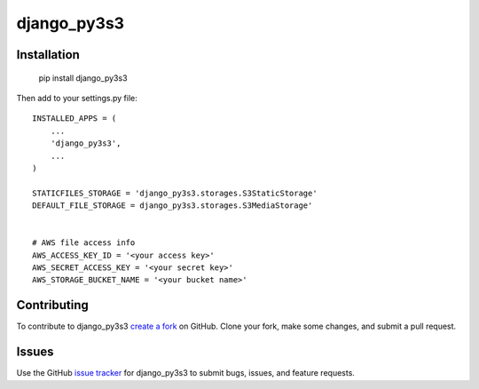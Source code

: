 django_py3s3
============


Installation
------------

    pip install django_py3s3

Then add to your settings.py file::

    INSTALLED_APPS = (
        ...
        'django_py3s3',
        ...
    )
    
    STATICFILES_STORAGE = 'django_py3s3.storages.S3StaticStorage'
    DEFAULT_FILE_STORAGE = django_py3s3.storages.S3MediaStorage'


    # AWS file access info
    AWS_ACCESS_KEY_ID = '<your access key>'
    AWS_SECRET_ACCESS_KEY = '<your secret key>'
    AWS_STORAGE_BUCKET_NAME = '<your bucket name>'


Contributing
------------

To contribute to django_py3s3 `create a fork`_ on GitHub. 
Clone your fork, make some changes, and submit a pull request.

.. _create a fork: https://github.com/logston/django_py3s3

Issues
------

Use the GitHub `issue tracker`_ for django_py3s3 to submit bugs, issues, and feature requests.

.. _issue tracker: https://github.com/logston/django_py3s3/issues

